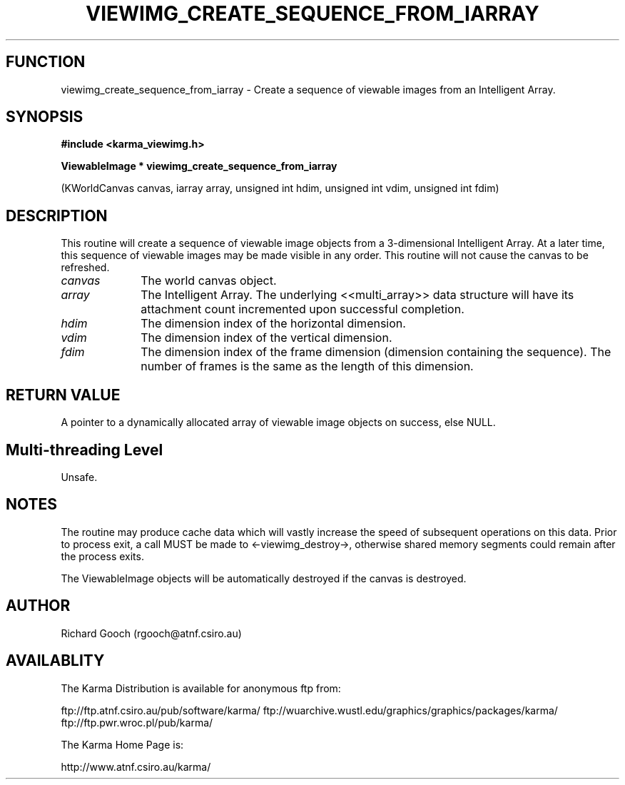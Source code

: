 .TH VIEWIMG_CREATE_SEQUENCE_FROM_IARRAY 3 "13 Nov 2005" "Karma Distribution"
.SH FUNCTION
viewimg_create_sequence_from_iarray \- Create a sequence of viewable images from an Intelligent Array.
.SH SYNOPSIS
.B #include <karma_viewimg.h>
.sp
.B ViewableImage * viewimg_create_sequence_from_iarray
.sp
(KWorldCanvas canvas,
iarray array,
unsigned int hdim,
unsigned int vdim,
unsigned int fdim)
.SH DESCRIPTION
This routine will create a sequence of viewable image objects
from a 3-dimensional Intelligent Array. At a later time, this sequence of
viewable images may be made visible in any order.
This routine will not cause the canvas to be refreshed.
.IP \fIcanvas\fP 1i
The world canvas object.
.IP \fIarray\fP 1i
The Intelligent Array. The underlying <<multi_array>> data
structure will have its attachment count incremented upon successful
completion.
.IP \fIhdim\fP 1i
The dimension index of the horizontal dimension.
.IP \fIvdim\fP 1i
The dimension index of the vertical dimension.
.IP \fIfdim\fP 1i
The dimension index of the frame dimension (dimension containing the
sequence). The number of frames is the same as the length of this
dimension.
.SH RETURN VALUE
A pointer to a dynamically allocated array of viewable image
objects on success, else NULL.
.SH Multi-threading Level
Unsafe.
.SH NOTES
The routine may produce cache data which will vastly increase the
speed of subsequent operations on this data. Prior to process exit, a call
MUST be made to <-viewimg_destroy->, otherwise shared memory segments could
remain after the process exits.
.sp
The ViewableImage objects will be automatically destroyed if the
canvas is destroyed.
.sp
.SH AUTHOR
Richard Gooch (rgooch@atnf.csiro.au)
.SH AVAILABLITY
The Karma Distribution is available for anonymous ftp from:

ftp://ftp.atnf.csiro.au/pub/software/karma/
ftp://wuarchive.wustl.edu/graphics/graphics/packages/karma/
ftp://ftp.pwr.wroc.pl/pub/karma/

The Karma Home Page is:

http://www.atnf.csiro.au/karma/
